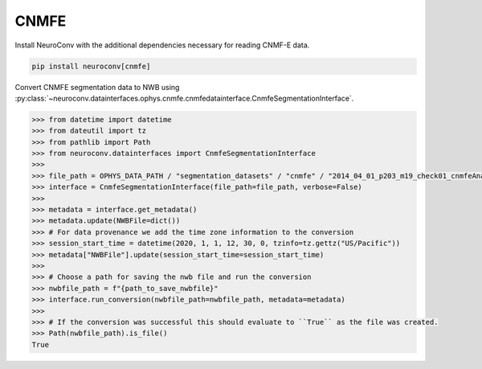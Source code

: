 CNMFE
^^^^^

Install NeuroConv with the additional dependencies necessary for reading CNMF-E data.

.. code-block:: bash

    pip install neuroconv[cnmfe]

Convert CNMFE segmentation data to NWB using :py:class:`~neuroconv.datainterfaces.ophys.cnmfe.cnmfedatainterface.CnmfeSegmentationInterface`.

.. code-block:: python


    >>> from datetime import datetime
    >>> from dateutil import tz
    >>> from pathlib import Path
    >>> from neuroconv.datainterfaces import CnmfeSegmentationInterface
    >>>
    >>> file_path = OPHYS_DATA_PATH / "segmentation_datasets" / "cnmfe" / "2014_04_01_p203_m19_check01_cnmfeAnalysis.mat"
    >>> interface = CnmfeSegmentationInterface(file_path=file_path, verbose=False)
    >>>
    >>> metadata = interface.get_metadata()
    >>> metadata.update(NWBFile=dict())
    >>> # For data provenance we add the time zone information to the conversion
    >>> session_start_time = datetime(2020, 1, 1, 12, 30, 0, tzinfo=tz.gettz("US/Pacific"))
    >>> metadata["NWBFile"].update(session_start_time=session_start_time)
    >>>
    >>> # Choose a path for saving the nwb file and run the conversion
    >>> nwbfile_path = f"{path_to_save_nwbfile}"
    >>> interface.run_conversion(nwbfile_path=nwbfile_path, metadata=metadata)
    >>>
    >>> # If the conversion was successful this should evaluate to ``True`` as the file was created.
    >>> Path(nwbfile_path).is_file()
    True

